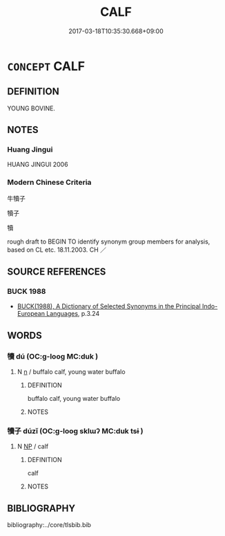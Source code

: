 # -*- mode: mandoku-tls-view -*-
#+TITLE: CALF
#+DATE: 2017-03-18T10:35:30.668+09:00        
#+STARTUP: content
* =CONCEPT= CALF
:PROPERTIES:
:CUSTOM_ID: uuid-1ec63a1a-6ef3-4e44-b319-f54748c4270d
:TR_ZH: 牛犢子
:END:
** DEFINITION

YOUNG BOVINE.

** NOTES

*** Huang Jingui
HUANG JINGUI 2006

*** Modern Chinese Criteria
牛犢子

犢子

犢

rough draft to BEGIN TO identify synonym group members for analysis, based on CL etc. 18.11.2003. CH ／

** SOURCE REFERENCES
*** BUCK 1988
 - [[cite:BUCK-1988][BUCK(1988), A Dictionary of Selected Synonyms in the Principal Indo-European Languages]], p.3.24

** WORDS
   :PROPERTIES:
   :VISIBILITY: children
   :END:
*** 犢 dú (OC:ɡ-looɡ MC:duk )
:PROPERTIES:
:CUSTOM_ID: uuid-5e58f894-119d-4aed-af88-d5a295a267e8
:Char+: 犢(93,15/19) 
:GY_IDS+: uuid-6539ec88-cab9-4d0b-afb2-e50b5380ebb7
:PY+: dú     
:OC+: ɡ-looɡ     
:MC+: duk     
:END: 
**** N [[tls:syn-func::#uuid-8717712d-14a4-4ae2-be7a-6e18e61d929b][n]] / buffalo calf, young water buffalo
:PROPERTIES:
:CUSTOM_ID: uuid-a1464dc3-6cd5-497b-abbc-3bf545492a45
:WARRING-STATES-CURRENCY: 4
:END:
****** DEFINITION

buffalo calf, young water buffalo

****** NOTES

*** 犢子 dúzǐ (OC:ɡ-looɡ sklɯʔ MC:duk tsɨ )
:PROPERTIES:
:CUSTOM_ID: uuid-4a625e44-f173-48be-806a-bb3b78f0a9b0
:Char+: 犢(93,15/19) 子(39,0/3) 
:GY_IDS+: uuid-6539ec88-cab9-4d0b-afb2-e50b5380ebb7 uuid-07663ff4-7717-4a8f-a2d7-0c53aea2ca19
:PY+: dú zǐ    
:OC+: ɡ-looɡ sklɯʔ    
:MC+: duk tsɨ    
:END: 
**** N [[tls:syn-func::#uuid-a8e89bab-49e1-4426-b230-0ec7887fd8b4][NP]] / calf
:PROPERTIES:
:CUSTOM_ID: uuid-0aea0746-d1c8-4ff3-a3c6-7afef86169e9
:END:
****** DEFINITION

calf

****** NOTES

** BIBLIOGRAPHY
bibliography:../core/tlsbib.bib
